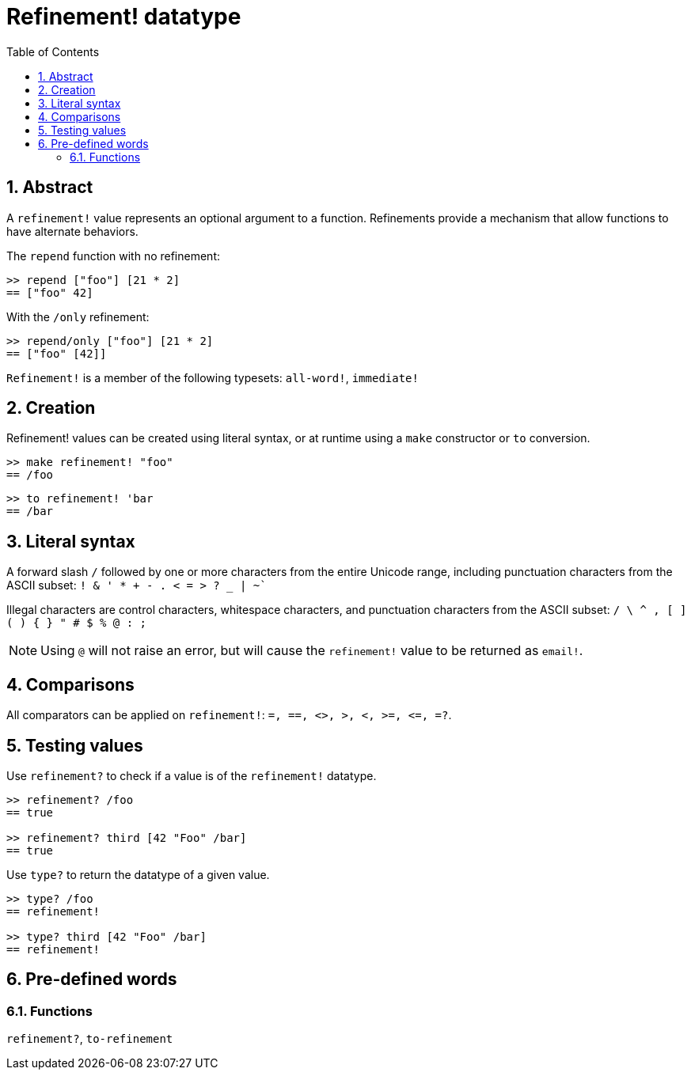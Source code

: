 = Refinement! datatype
:toc:
:numbered:


== Abstract

A `refinement!` value represents an optional argument to a function. Refinements provide a mechanism that allow functions to have alternate behaviors.

The `repend` function with no refinement:
```red
>> repend ["foo"] [21 * 2]
== ["foo" 42]
```

With the `/only` refinement:

```red
>> repend/only ["foo"] [21 * 2]
== ["foo" [42]]
```

`Refinement!` is a member of the following typesets: `all-word!`, `immediate!`

== Creation

Refinement! values can be created using literal syntax, or at runtime using a `make` constructor or `to` conversion.

```red
>> make refinement! "foo"
== /foo
```
```red
>> to refinement! 'bar
== /bar
```

== Literal syntax

A forward slash `/` followed by one or more characters from the entire Unicode range, including punctuation characters from the ASCII subset: `! & ' * + - . < = > ? _ | ~``

Illegal characters are control characters, whitespace characters, and punctuation characters from the ASCII subset: `/ \ ^ , [ ] ( ) { } " # $ % @ : ;`

[NOTE, caption=Note]

Using `@` will not raise an error, but will cause the `refinement!` value to be returned as `email!`.

== Comparisons

All comparators can be applied on `refinement!`: `=, ==, <>, >, <, >=, &lt;=, =?`. 

== Testing values

Use `refinement?` to check if a value is of the `refinement!` datatype.

```red
>> refinement? /foo
== true

>> refinement? third [42 "Foo" /bar]
== true
```

Use `type?` to return the datatype of a given value.

```red
>> type? /foo
== refinement!

>> type? third [42 "Foo" /bar]
== refinement!
```

== Pre-defined words

=== Functions

`refinement?`, `to-refinement`